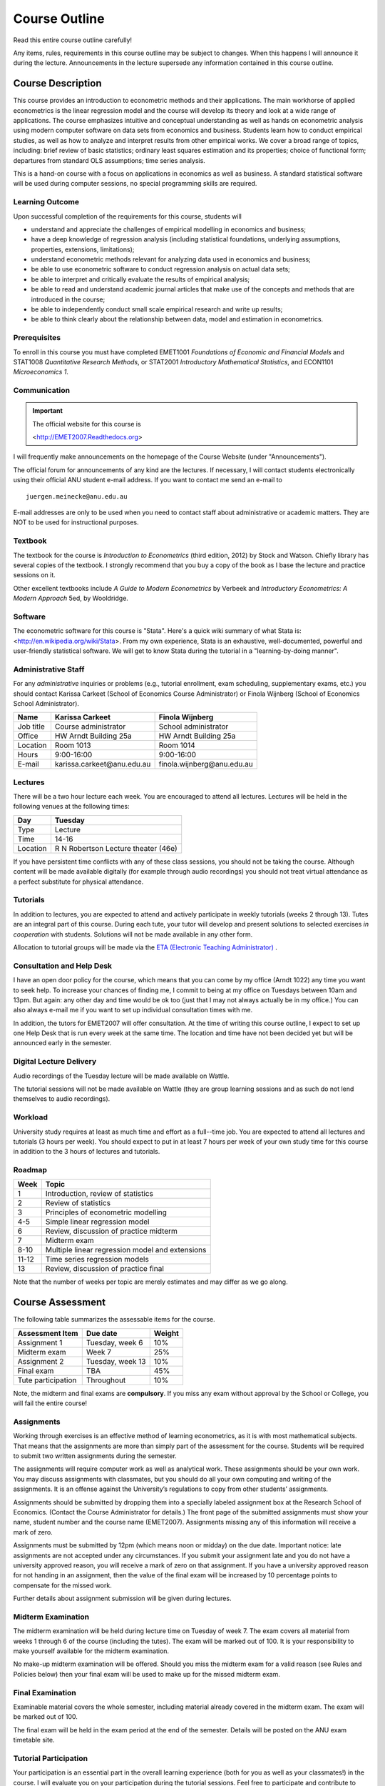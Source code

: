 Course Outline
***************************

Read this entire course outline carefully! 

Any items, rules, requirements in this course outline may be subject to changes. When this happens I
will announce it during the lecture. Announcements in the lecture supersede any information
contained in this course outline.


Course Description 
========================

This course provides an introduction to econometric methods and their applications. The main
workhorse of applied econometrics is the linear regression model and the course will develop its
theory and look at a wide range of applications.  The course emphasizes intuitive and conceptual
understanding as well as hands on econometric analysis using modern computer software on data sets
from economics and business. Students learn how to conduct empirical studies, as well as how to
analyze and interpret results from other empirical works. We cover a broad range of topics,
including: brief review of basic statistics; ordinary least squares estimation and its properties;
choice of functional form; departures from standard OLS assumptions; time series analysis. 

This is a hand-on course with a focus on applications in economics as well as business. A standard
statistical software will be used during computer sessions, no special programming skills are
required.


Learning Outcome 
----------------------------

Upon successful completion of the requirements for this course, students will 

* understand and appreciate the challenges of empirical modelling in economics and business;

* have a deep knowledge of regression analysis (including statistical foundations, underlying
  assumptions, properties, extensions, limitations);
 
* understand econometric methods relevant for analyzing data used in economics and business;

* be able to use econometric software to conduct regression analysis on actual data sets;

* be able to interpret and critically evaluate the results of empirical analysis;

* be able to read and understand academic journal articles that make use of the concepts
  and methods that are introduced in the course;
  
* be able to independently conduct small scale empirical research and write up results;

* be able to think clearly about the relationship between data, model and estimation in
  econometrics.



Prerequisites
---------------

To enroll in this course you must have completed EMET1001 *Foundations of Economic and Financial
Models* and STAT1008 *Quantitative Research Methods*, or STAT2001 *Introductory Mathematical Statistics*,
and ECON1101 *Microeconomics 1*. 



Communication 
---------------

.. important:: The official website for this course is 
   
   <http://EMET2007.Readthedocs.org>

I will frequently make announcements on the homepage of the Course Website (under "Announcements").

The official forum for announcements of any kind are the lectures. If necessary, I will contact
students electronically using their official ANU student e-mail address. If you want to contact me
send an e-mail to ::

    juergen.meinecke@anu.edu.au

E-mail addresses are only to be used when you need to contact staff about administrative or academic
matters. They are NOT to be used for instructional purposes. 

Textbook 
----------------------------

The textbook for the course is *Introduction to Econometrics* (third edition, 2012) by Stock and
Watson. Chiefly library has several copies of the textbook. I strongly recommend that you buy a
copy of the book as I base the lecture and practice sessions on it. 

Other excellent textbooks include *A Guide to Modern Econometrics* by Verbeek and *Introductory
Econometrics: A Modern Approach* 5ed, by Wooldridge.

Software
------------

The econometric software for this course is "Stata". Here's a quick wiki summary of what Stata is:
<http://en.wikipedia.org/wiki/Stata>. From my own experience, Stata is an exhaustive,
well-documented, powerful and user-friendly statistical software. We will get to know Stata during
the tutorial in a "learning-by-doing manner". 



Administrative Staff
---------------------

For any *administrative* inquiries or problems (e.g., tutorial enrollment, exam scheduling,
supplementary exams, etc.) you should contact Karissa Carkeet (School of Economics Course
Administrator) or Finola Wijnberg (School of Economics School Administrator).

=============== ==============================  ============================== 
Name            Karissa Carkeet                 Finola Wijnberg                                
=============== ==============================  ============================== 
Job title       Course administrator            School administrator 
Office          HW Arndt Building 25a           HW Arndt Building 25a
Location        Room 1013                       Room 1014
Hours           9:00-16:00                      9:00-16:00
E-mail          karissa.carkeet\@anu.edu.au     finola.wijnberg\@anu.edu.au
=============== ==============================  ============================== 



Lectures 
-----------

There will be a two hour lecture each week. You are encouraged to attend all lectures. Lectures will
be held in the following venues at the following times:

=============== ========================================== 
Day             Tuesday         
=============== ==========================================
Type            Lecture         
Time            14-16           
Location        R N Robertson Lecture theater (46e)     
=============== ========================================== 

If you have persistent time conflicts with any of these class sessions, you should not be taking the
course. Although content will be made available digitally (for example through audio recordings) you
should not treat virtual attendance as a perfect substitute for physical attendance. 



Tutorials
-------------------

In addition to lectures, you are expected to attend and actively participate in weekly tutorials
(weeks 2 through 13). Tutes are an integral part of this course. During each tute, your tutor will
develop and present solutions to selected exercises *in cooperation* with students. Solutions will
not be made available in any other form.

Allocation to tutorial groups will be made via the `ETA (Electronic Teaching Administrator)
<http://eta.fec.anu.edu.au/>`_ .



Consultation and Help Desk
-----------------------------

I have an open door policy for the course, which means that you can come by my office (Arndt 1022)
any time you want to seek help. To increase your chances of finding me, I commit to being at my
office on Tuesdays between 10am and 13pm. But again: any other day and time would be ok too (just
that I may not always actually be in my office.) You can also always e-mail me if you want to set up
individual consultation times with me.

In addition, the tutors for EMET2007 will offer consultation. At the time of writing this course
outline, I expect to set up one Help Desk that is run every week at the same time. The location and
time have not been decided yet but will be announced early in the semester.

Digital Lecture Delivery
--------------------------

Audio recordings of the Tuesday lecture will be made available on Wattle. 

The tutorial sessions will not be made available on Wattle (they are group learning sessions and as
such do not lend themselves to audio recordings).


Workload
--------------------------

University study requires at least as much time and effort as a full--time job. You are expected to
attend all lectures and tutorials (3 hours per week). You should expect to put in at least 7 hours
per week of your own study time for this course in addition to the 3 hours of lectures and
tutorials. 


Roadmap
------------

================    =======================================================
Week                Topic
================    =======================================================
1                   Introduction, review of statistics

2                   Review of statistics

3                   Principles of econometric modelling

4-5                 Simple linear regression model

6                   Review, discussion of practice midterm

7                   Midterm exam

8-10                Multiple linear regression model and extensions

11-12               Time series regression models

13                  Review, discussion of practice final
================    =======================================================

Note that the number of weeks per topic are merely estimates and may differ as we go along.   




Course Assessment
========================

The following table summarizes the assessable items for the course.

===============================    ==================      ========== 
Assessment Item                    Due date                Weight
===============================    ==================      ========== 
Assignment 1                       Tuesday, week 6         10%

Midterm exam                       Week 7                  25%

Assignment 2                       Tuesday, week 13        10%

Final exam                         TBA                     45%

Tute participation                 Throughout              10%
===============================    ==================      ==========

Note, the midterm and final exams are **compulsory**. If you miss any exam without approval by the
School or College, you will fail the entire course!


Assignments 
------------ 

Working through exercises is an effective method of learning econometrics, as it is with most
mathematical subjects. That means that the assignments are more than simply part of the assessment
for the course. Students will be required to submit two written assignments during the semester.

The assignments will require computer work as well as analytical work. These assignments should be
your own work. You may discuss assignments with classmates, but you should do all your own
computing and writing of the assignments. It is an offense against the University’s regulations to
copy from other students’ assignments.  

Assignments should be submitted by dropping them into a specially labeled assignment box at the
Research School of Economics. (Contact the Course Administrator for details.) The front page of the
submitted assignments must show your name, student number and the course name (EMET2007).
Assignments missing any of this information will receive a mark of zero.  

Assignments must be submitted by 12pm (which means noon or midday) on the due date. Important
notice: late assignments are not accepted under any circumstances. If you submit your assignment
late and you do not have a university approved reason, you will receive a mark of zero on that
assignment.  If you have a university approved reason for not handing in an assignment, then the
value of the final exam will be increased by 10 percentage points to compensate for the missed work.  

Further details about assignment submission will be given during lectures.


Midterm Examination
--------------------------

The midterm examination will be held during lecture time on Tuesday of week 7. The exam covers all
material from weeks 1 through 6 of the course (including the tutes). The exam will be marked out of
100. It is your responsibility to make yourself available for the midterm examination.

No make-up midterm examination will be offered. Should you miss the midterm exam for a valid reason
(see Rules and Policies below) then your final exam will be used to make up for the missed midterm
exam.

Final Examination
--------------------------

Examinable material covers the whole semester, including material already covered in the midterm
exam. The exam will be marked out of 100.

The final exam will be held in the exam period at the end of the semester. Details will be posted on
the ANU exam timetable site. 


Tutorial Participation
----------------------------------

Your participation is an essential part in the overall learning experience (both for you as well as
your classmates!) in the course. I will evaluate you on your participation during the tutorial
sessions. Feel free to participate and contribute to these sessions. Do not be afraid to give
`wrong` answers; as long as you are constructively engaged, there is no such thing as a wrong
answer. 

After every tutorial your tutor will take note of students who participated in class and at the end
of the semester I will aggregate these numbers to an overall participation mark. Roughly, I will
give 10 marks to regular participators, 5 marks to occasional participators and zero marks to
students who rarely or never participate. Feel free to seek feedback from me or your tutor during
the semester on your participation performance.


Scaling of Grades
--------------------

Final scores for the course will be determined by scaling the raw score totals to fit a sensible
distribution of grades. Scaling can increase or decrease a mark but does not change the order of
marks relative to the other students in the course. If it is decided that scaling is appropriate,
then the final mark awarded in a course may differ from the aggregation of the raw marks of each
assessment component.


Rules and Policies
============================

It is your responsibility to familiarize yourself with the rules and regulations and the policies
and procedures that are relevant to your studies at the ANU. 

ANU has educational policies, procedures and guidelines, which are designed to ensure that staff and
students are aware of the University's academic standards, and implement them. You can find the
University's education policies and an explanatory glossary at: `ANU Policies
<http://policies.anu.edu.au/ Students>`_.

Students are expected to have read the `Student Academic Integrity Policy
<http://policies.anu.edu.au/ppl/document/ANUP_000392>`_ before the commencement of their course.  

Other key policies include: 

* Student Assessment (Coursework) 
  
* Student Surveys and Evaluations

The University also offers a number of support services for students. Information on these is available
online from `ANU Studentlife <http://students.anu.edu.au/studentlife/>`_. 


